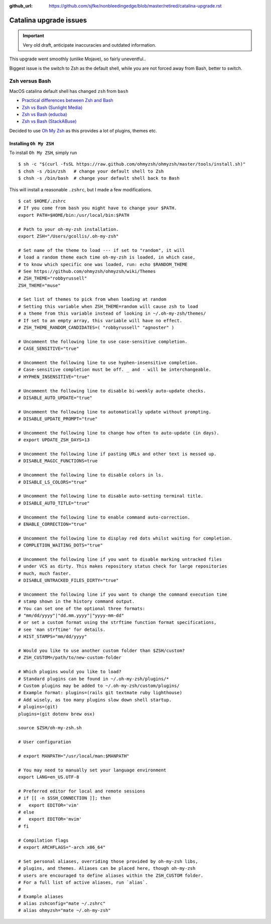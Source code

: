 :github_url: https://github.com/sjfke/nonbleedingedge/blob/master/retired/catalina-upgrade.rst

***********************
Catalina upgrade issues
***********************

.. important:: Very old draft, anticipate inaccuracies and outdated information.

This upgrade went smoothly (unlike Mojave), so fairly uneventful..

Biggest issue is the switch to Zsh as the default shell, while you are not forced away from Bash, better to switch.

Zsh versus Bash
===============

MacOS catalina default shell has changed ``zsh`` from ``bash``

* `Practical differences between Zsh and Bash  <https://apple.stackexchange.com/questions/361870/what-are-the-practical-differences-between-bash-and-zsh>`_
* `Zsh vs Bash (Sunlight Media) <https://sunlightmedia.org/bash-vs-zsh/>`_
* `Zsh vs Bash (educba) <https://www.educba.com/zsh-vs-bash/>`_
* `Zsh vs Bash (StackABuse) <https://stackabuse.com/zsh-vs-bash/>`_

Decided to use `Oh My Zsh <https://ohmyz.sh/>`_ as this provides a lot of plugins, themes etc.

Installing ``Oh My ZSH``
-------------------------
To install ``Oh My ZSH``, simply run

::

	$ sh -c "$(curl -fsSL https://raw.github.com/ohmyzsh/ohmyzsh/master/tools/install.sh)"
	$ chsh -s /bin/zsh   # change your default shell to Zsh
	$ chsh -s /bin/bash  # change your default shell back to Bash


This will install a reasonable ``.zshrc``, but I made a few modifications.
 
::

	$ cat $HOME/.zshrc
	# If you come from bash you might have to change your $PATH.
	export PATH=$HOME/bin:/usr/local/bin:$PATH
	
	# Path to your oh-my-zsh installation.
	export ZSH="/Users/gcollis/.oh-my-zsh"
	
	# Set name of the theme to load --- if set to "random", it will
	# load a random theme each time oh-my-zsh is loaded, in which case,
	# to know which specific one was loaded, run: echo $RANDOM_THEME
	# See https://github.com/ohmyzsh/ohmyzsh/wiki/Themes
	# ZSH_THEME="robbyrussell"
	ZSH_THEME="muse"
	
	# Set list of themes to pick from when loading at random
	# Setting this variable when ZSH_THEME=random will cause zsh to load
	# a theme from this variable instead of looking in ~/.oh-my-zsh/themes/
	# If set to an empty array, this variable will have no effect.
	# ZSH_THEME_RANDOM_CANDIDATES=( "robbyrussell" "agnoster" )
	
	# Uncomment the following line to use case-sensitive completion.
	# CASE_SENSITIVE="true"
	
	# Uncomment the following line to use hyphen-insensitive completion.
	# Case-sensitive completion must be off. _ and - will be interchangeable.
	# HYPHEN_INSENSITIVE="true"
	
	# Uncomment the following line to disable bi-weekly auto-update checks.
	# DISABLE_AUTO_UPDATE="true"
	
	# Uncomment the following line to automatically update without prompting.
	# DISABLE_UPDATE_PROMPT="true"
	
	# Uncomment the following line to change how often to auto-update (in days).
	# export UPDATE_ZSH_DAYS=13
	
	# Uncomment the following line if pasting URLs and other text is messed up.
	# DISABLE_MAGIC_FUNCTIONS=true
	
	# Uncomment the following line to disable colors in ls.
	# DISABLE_LS_COLORS="true"
	
	# Uncomment the following line to disable auto-setting terminal title.
	# DISABLE_AUTO_TITLE="true"
	
	# Uncomment the following line to enable command auto-correction.
	# ENABLE_CORRECTION="true"
	
	# Uncomment the following line to display red dots whilst waiting for completion.
	# COMPLETION_WAITING_DOTS="true"
	
	# Uncomment the following line if you want to disable marking untracked files
	# under VCS as dirty. This makes repository status check for large repositories
	# much, much faster.
	# DISABLE_UNTRACKED_FILES_DIRTY="true"
	
	# Uncomment the following line if you want to change the command execution time
	# stamp shown in the history command output.
	# You can set one of the optional three formats:
	# "mm/dd/yyyy"|"dd.mm.yyyy"|"yyyy-mm-dd"
	# or set a custom format using the strftime function format specifications,
	# see 'man strftime' for details.
	# HIST_STAMPS="mm/dd/yyyy"
	
	# Would you like to use another custom folder than $ZSH/custom?
	# ZSH_CUSTOM=/path/to/new-custom-folder
	
	# Which plugins would you like to load?
	# Standard plugins can be found in ~/.oh-my-zsh/plugins/*
	# Custom plugins may be added to ~/.oh-my-zsh/custom/plugins/
	# Example format: plugins=(rails git textmate ruby lighthouse)
	# Add wisely, as too many plugins slow down shell startup.
	# plugins=(git)
	plugins=(git dotenv brew osx)
	
	source $ZSH/oh-my-zsh.sh
	
	# User configuration
	
	# export MANPATH="/usr/local/man:$MANPATH"
	
	# You may need to manually set your language environment
	export LANG=en_US.UTF-8
	
	# Preferred editor for local and remote sessions
	# if [[ -n $SSH_CONNECTION ]]; then
	#   export EDITOR='vim'
	# else
	#   export EDITOR='mvim'
	# fi
	
	# Compilation flags
	# export ARCHFLAGS="-arch x86_64"
	
	# Set personal aliases, overriding those provided by oh-my-zsh libs,
	# plugins, and themes. Aliases can be placed here, though oh-my-zsh
	# users are encouraged to define aliases within the ZSH_CUSTOM folder.
	# For a full list of active aliases, run `alias`.
	#
	# Example aliases
	# alias zshconfig="mate ~/.zshrc"
	# alias ohmyzsh="mate ~/.oh-my-zsh"

